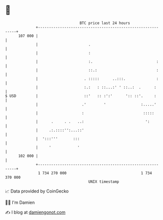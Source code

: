 * 👋

#+begin_example
                                     BTC price last 24 hours                    
                 +------------------------------------------------------------+ 
         107 000 |                                                            | 
                 |                       .                                    | 
                 |                       :                                    | 
                 |                       :.                             :     | 
                 |                       ::.:                           :     | 
                 |                     . :::::      ..:::.              :     | 
                 |                     :.:   : ::...:' ' ::..:  .      :      | 
   $ USD         |                     ::'   :: :':'      ':: ::'.     :      | 
                 |                    .'        '                :.....'      | 
                 |                    :                           :::::       | 
                 |      .     . .   ..:                            ':         | 
                 |     .:.::::'':...::'                                       | 
                 |  ':::'''       :::                                         | 
                 |     '            '                                         | 
         102 000 |                                                            | 
                 +------------------------------------------------------------+ 
                  1 734 270 000                                  1 734 370 000  
                                         UNIX timestamp                         
#+end_example
📈 Data provided by CoinGecko

🧑‍💻 I'm Damien

✍️ I blog at [[https://www.damiengonot.com][damiengonot.com]]
